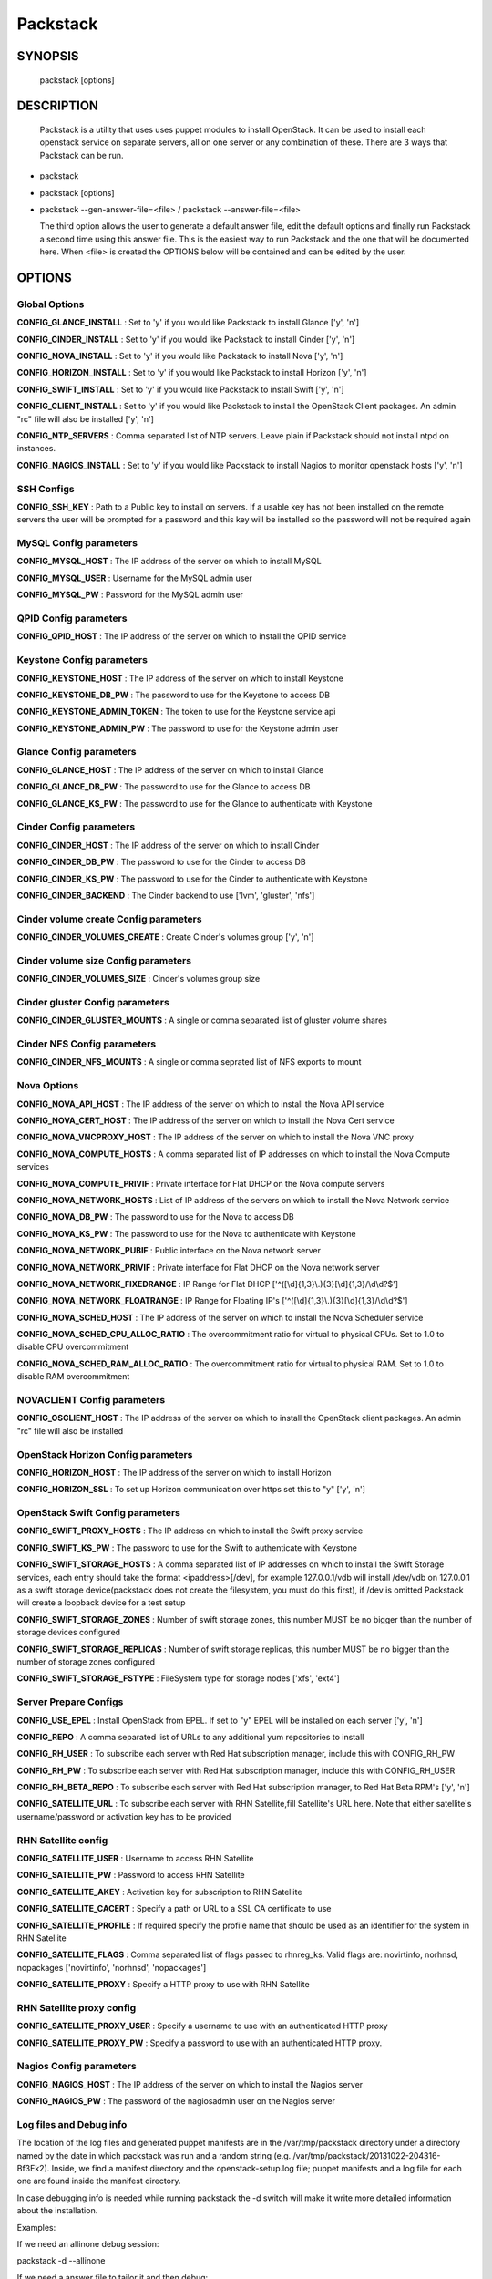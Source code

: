 ﻿==============
Packstack
==============

SYNOPSIS
========

  packstack [options]

DESCRIPTION
===========
  Packstack is a utility that uses uses puppet modules to install OpenStack. It can be used to install each openstack service on separate servers, all on one server or any combination of these. There are 3 ways that Packstack can be run.
- packstack
- packstack [options]
- packstack --gen-answer-file=<file>  / packstack --answer-file=<file>

  The third option allows the user to generate a default answer file, edit the default options and finally run Packstack a second time using this answer file. This is the easiest way to run Packstack and the one that will be documented here. When <file> is created the OPTIONS below will be contained and can be edited by the user.

OPTIONS
=======

Global Options
--------------

**CONFIG_GLANCE_INSTALL**      : Set to 'y' if you would like Packstack to install Glance ['y', 'n']

**CONFIG_CINDER_INSTALL**      : Set to 'y' if you would like Packstack to install Cinder ['y', 'n']

**CONFIG_NOVA_INSTALL**        : Set to 'y' if you would like Packstack to install Nova ['y', 'n']

**CONFIG_HORIZON_INSTALL**     : Set to 'y' if you would like Packstack to install Horizon ['y', 'n']

**CONFIG_SWIFT_INSTALL**       : Set to 'y' if you would like Packstack to install Swift ['y', 'n']

**CONFIG_CLIENT_INSTALL**      : Set to 'y' if you would like Packstack to install the OpenStack Client packages. An admin "rc" file will also be installed ['y', 'n']

**CONFIG_NTP_SERVERS**         : Comma separated list of NTP servers. Leave plain if Packstack should not install ntpd on instances.

**CONFIG_NAGIOS_INSTALL**      : Set to 'y' if you would like Packstack to install Nagios to monitor openstack hosts ['y', 'n']

SSH Configs
------------

**CONFIG_SSH_KEY**             : Path to a Public key to install on servers. If a usable key has not been installed on the remote servers the user will be prompted for a password and this key will be installed so the password will not be required again

MySQL Config parameters
-----------------------

**CONFIG_MYSQL_HOST**          : The IP address of the server on which to install MySQL

**CONFIG_MYSQL_USER**          : Username for the MySQL admin user

**CONFIG_MYSQL_PW**            : Password for the MySQL admin user

QPID Config parameters
----------------------

**CONFIG_QPID_HOST**           : The IP address of the server on which to install the QPID service

Keystone Config parameters
--------------------------

**CONFIG_KEYSTONE_HOST**       : The IP address of the server on which to install Keystone

**CONFIG_KEYSTONE_DB_PW**      : The password to use for the Keystone to access DB

**CONFIG_KEYSTONE_ADMIN_TOKEN** : The token to use for the Keystone service api

**CONFIG_KEYSTONE_ADMIN_PW**   : The password to use for the Keystone admin user

Glance Config parameters
------------------------

**CONFIG_GLANCE_HOST**         : The IP address of the server on which to install Glance

**CONFIG_GLANCE_DB_PW**        : The password to use for the Glance to access DB

**CONFIG_GLANCE_KS_PW**        : The password to use for the Glance to authenticate with Keystone

Cinder Config parameters
------------------------

**CONFIG_CINDER_HOST**         : The IP address of the server on which to install Cinder

**CONFIG_CINDER_DB_PW**        : The password to use for the Cinder to access DB

**CONFIG_CINDER_KS_PW**        : The password to use for the Cinder to authenticate with Keystone

**CONFIG_CINDER_BACKEND**      : The Cinder backend to use ['lvm', 'gluster', 'nfs']

Cinder volume create Config parameters
--------------------------------------

**CONFIG_CINDER_VOLUMES_CREATE** : Create Cinder's volumes group ['y', 'n']

Cinder volume size Config parameters
------------------------------------

**CONFIG_CINDER_VOLUMES_SIZE** : Cinder's volumes group size

Cinder gluster Config parameters
--------------------------------

**CONFIG_CINDER_GLUSTER_MOUNTS** : A single or comma separated list of gluster volume shares

Cinder NFS Config parameters
----------------------------

**CONFIG_CINDER_NFS_MOUNTS**   : A single or comma seprated list of NFS exports to mount

Nova Options
------------

**CONFIG_NOVA_API_HOST**       : The IP address of the server on which to install the Nova API service

**CONFIG_NOVA_CERT_HOST**      : The IP address of the server on which to install the Nova Cert service

**CONFIG_NOVA_VNCPROXY_HOST**  : The IP address of the server on which to install the Nova VNC proxy

**CONFIG_NOVA_COMPUTE_HOSTS**  : A comma separated list of IP addresses on which to install the Nova Compute services

**CONFIG_NOVA_COMPUTE_PRIVIF** : Private interface for Flat DHCP on the Nova compute servers

**CONFIG_NOVA_NETWORK_HOSTS**  : List of IP address of the servers on which to install the Nova Network service

**CONFIG_NOVA_DB_PW**          : The password to use for the Nova to access DB

**CONFIG_NOVA_KS_PW**          : The password to use for the Nova to authenticate with Keystone

**CONFIG_NOVA_NETWORK_PUBIF**  : Public interface on the Nova network server

**CONFIG_NOVA_NETWORK_PRIVIF** : Private interface for Flat DHCP on the Nova network server

**CONFIG_NOVA_NETWORK_FIXEDRANGE** : IP Range for Flat DHCP ['^([\\d]{1,3}\\.){3}[\\d]{1,3}/\\d\\d?$']

**CONFIG_NOVA_NETWORK_FLOATRANGE** : IP Range for Floating IP's ['^([\\d]{1,3}\\.){3}[\\d]{1,3}/\\d\\d?$']

**CONFIG_NOVA_SCHED_HOST**     : The IP address of the server on which to install the Nova Scheduler service

**CONFIG_NOVA_SCHED_CPU_ALLOC_RATIO** : The overcommitment ratio for virtual to physical CPUs. Set to 1.0 to disable CPU overcommitment

**CONFIG_NOVA_SCHED_RAM_ALLOC_RATIO** : The overcommitment ratio for virtual to physical RAM. Set to 1.0 to disable RAM overcommitment

NOVACLIENT Config parameters
----------------------------

**CONFIG_OSCLIENT_HOST**       : The IP address of the server on which to install the OpenStack client packages. An admin "rc" file will also be installed

OpenStack Horizon Config parameters
-----------------------------------

**CONFIG_HORIZON_HOST**        : The IP address of the server on which to install Horizon

**CONFIG_HORIZON_SSL**         : To set up Horizon communication over https set this to "y" ['y', 'n']

OpenStack Swift Config parameters
---------------------------------

**CONFIG_SWIFT_PROXY_HOSTS**   : The IP address on which to install the Swift proxy service

**CONFIG_SWIFT_KS_PW**         : The password to use for the Swift to authenticate with Keystone

**CONFIG_SWIFT_STORAGE_HOSTS** : A comma separated list of IP addresses on which to install the Swift Storage services, each entry should take the format <ipaddress>[/dev], for example 127.0.0.1/vdb will install /dev/vdb on 127.0.0.1 as a swift storage device(packstack does not create the filesystem, you must do this first), if /dev is omitted Packstack will create a loopback device for a test setup

**CONFIG_SWIFT_STORAGE_ZONES** : Number of swift storage zones, this number MUST be no bigger than the number of storage devices configured

**CONFIG_SWIFT_STORAGE_REPLICAS** : Number of swift storage replicas, this number MUST be no bigger than the number of storage zones configured

**CONFIG_SWIFT_STORAGE_FSTYPE** : FileSystem type for storage nodes ['xfs', 'ext4']

Server Prepare Configs
-----------------------

**CONFIG_USE_EPEL**            : Install OpenStack from EPEL. If set to "y" EPEL will be installed on each server ['y', 'n']

**CONFIG_REPO**                : A comma separated list of URLs to any additional yum repositories to install

**CONFIG_RH_USER**             : To subscribe each server with Red Hat subscription manager, include this with CONFIG_RH_PW

**CONFIG_RH_PW**               : To subscribe each server with Red Hat subscription manager, include this with CONFIG_RH_USER

**CONFIG_RH_BETA_REPO**        : To subscribe each server with Red Hat subscription manager, to Red Hat Beta RPM's ['y', 'n']

**CONFIG_SATELLITE_URL**       : To subscribe each server with RHN Satellite,fill Satellite's URL here. Note that either satellite's username/password or activation key has to be provided

RHN Satellite config
--------------------

**CONFIG_SATELLITE_USER**      : Username to access RHN Satellite

**CONFIG_SATELLITE_PW**        : Password to access RHN Satellite

**CONFIG_SATELLITE_AKEY**      : Activation key for subscription to RHN Satellite

**CONFIG_SATELLITE_CACERT**    : Specify a path or URL to a SSL CA certificate to use

**CONFIG_SATELLITE_PROFILE**   : If required specify the profile name that should be used as an identifier for the system in RHN Satellite

**CONFIG_SATELLITE_FLAGS**     : Comma separated list of flags passed to rhnreg_ks. Valid flags are: novirtinfo, norhnsd, nopackages ['novirtinfo', 'norhnsd', 'nopackages']

**CONFIG_SATELLITE_PROXY**     : Specify a HTTP proxy to use with RHN Satellite

RHN Satellite proxy config
--------------------------

**CONFIG_SATELLITE_PROXY_USER** : Specify a username to use with an authenticated HTTP proxy

**CONFIG_SATELLITE_PROXY_PW**  : Specify a password to use with an authenticated HTTP proxy.

Nagios Config parameters
------------------------

**CONFIG_NAGIOS_HOST**         : The IP address of the server on which to install the Nagios server

**CONFIG_NAGIOS_PW**           : The password of the nagiosadmin user on the Nagios server

Log files and Debug info
------------------------

The location of the log files and generated puppet manifests are in the /var/tmp/packstack directory under a directory named by the date in which packstack was run and a random string (e.g. /var/tmp/packstack/20131022-204316-Bf3Ek2). Inside, we find a manifest directory and the openstack-setup.log file; puppet manifests and a log file for each one are found inside the manifest directory.

In case debugging info is needed while running packstack the -d switch will make it write more detailed information about the installation.

Examples:

If we need an allinone debug session:

packstack -d --allinone

If we need a answer file to tailor it and then debug:

packstack --gen-answer-file=ans.txt
packstack -d --answer-file=ans.txt


SOURCE
======
* `packstack      https://github.com/stackforge/packstack`
* `puppet modules https://github.com/puppetlabs and https://github.com/packstack`
